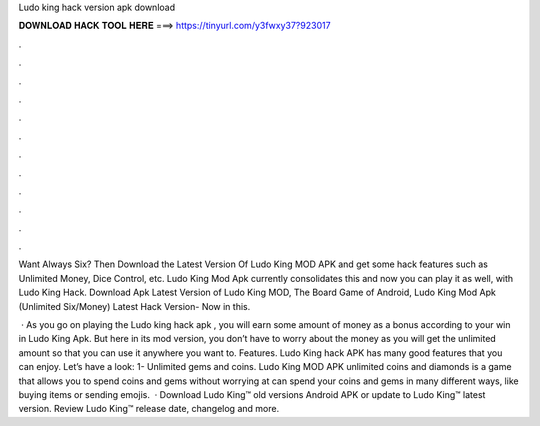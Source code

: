 Ludo king hack version apk download



𝐃𝐎𝐖𝐍𝐋𝐎𝐀𝐃 𝐇𝐀𝐂𝐊 𝐓𝐎𝐎𝐋 𝐇𝐄𝐑𝐄 ===> https://tinyurl.com/y3fwxy37?923017



.



.



.



.



.



.



.



.



.



.



.



.

Want Always Six? Then Download the Latest Version Of Ludo King MOD APK and get some hack features such as Unlimited Money, Dice Control, etc. Ludo King Mod Apk currently consolidates this and now you can play it as well, with Ludo King Hack. Download Apk Latest Version of Ludo King MOD, The Board Game of Android, Ludo King Mod Apk (Unlimited Six/Money) Latest Hack Version- Now in this.

 · As you go on playing the Ludo king hack apk , you will earn some amount of money as a bonus according to your win in Ludo King Apk. But here in its mod version, you don’t have to worry about the money as you will get the unlimited amount so that you can use it anywhere you want to. Features. Ludo King hack APK has many good features that you can enjoy. Let’s have a look: 1- Unlimited gems and coins. Ludo King MOD APK unlimited coins and diamonds is a game that allows you to spend coins and gems without worrying at  can spend your coins and gems in many different ways, like buying items or sending emojis.  · Download Ludo King™ old versions Android APK or update to Ludo King™ latest version. Review Ludo King™ release date, changelog and more.

